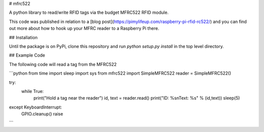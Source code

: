 # mfrc522

A python library to read/write RFID tags via the budget MFRC522 RFID module.

This code was published in relation to a [blog post](https://pimylifeup.com/raspberry-pi-rfid-rc522/) and you can find out more about how to hook up your MFRC reader to a Raspberry Pi there.

## Installation

Until the package is on PyPi, clone this repository and run `python setup.py install` in the top level directory.

## Example Code

The following code will read a tag from the MFRC522

```python
from time import sleep
import sys
from mfrc522 import SimpleMFRC522
reader = SimpleMFRC522()

try:
    while True:
        print("Hold a tag near the reader")
        id, text = reader.read()
        print("ID: %s\nText: %s" % (id,text))
        sleep(5)
except KeyboardInterrupt:
    GPIO.cleanup()
    raise
```



